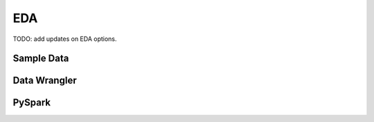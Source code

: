 EDA
====================

TODO: add updates on EDA options.

Sample Data
------------

Data Wrangler
---------------

PySpark
---------------




